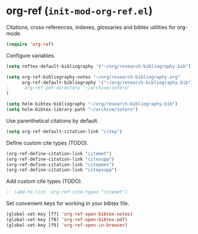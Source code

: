 * org-ref (~init-mod-org-ref.el~)
:PROPERTIES:
:header-args: :tangle   lisp/init-mod-org-ref.el
:END:

Citations, cross-references, indexes, glossaries and bibtex utilities for org-mode.
#+BEGIN_SRC emacs-lisp
  (require 'org-ref)
#+END_SRC

Configure variables.
#+BEGIN_SRC emacs-lisp
  (setq reftex-default-bibliography '("~/org/research-bibliography.bib"))

  (setq org-ref-bibliography-notes "~/org/research-bibliography.org"
        org-ref-default-bibliography '("~/org/research-bibliography.bib")
  ;      org-ref-pdf-directory "~/archive/zotero"
  )

  (setq helm-bibtex-bibliography "~/org/research-bibliography.bib")
  (setq helm-bibtex-library-path "~/archive/zotero")
#+END_SRC

Use parenthetical citations by default.
#+BEGIN_SRC emacs-lisp
  (setq org-ref-default-citation-link "citep")
#+END_SRC

Define custom cite types (TODO).
#+BEGIN_SRC emacs-lisp
  (org-ref-define-citation-link "citemet")
  (org-ref-define-citation-link "citesupp")
  (org-ref-define-citation-link "citepmet")
  (org-ref-define-citation-link "citepsupp")
#+END_SRC

Add custom cite types (TODO).
#+BEGIN_SRC emacs-lisp
;  (add-to-list 'org-ref-cite-types "citemet")
#+END_SRC


Set convenient keys for working in your bibtex file.
#+BEGIN_SRC emacs-lisp
  (global-set-key [f7] 'org-ref-open-bibtex-notes)
  (global-set-key [f8] 'org-ref-open-bibtex-pdf)
  (global-set-key [f9] 'org-ref-open-in-browser)
#+END_SRC
